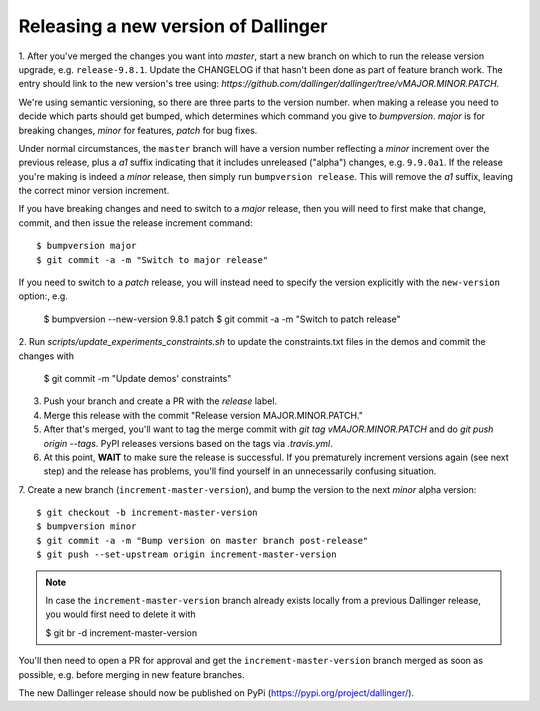 Releasing a new version of Dallinger
====================================

1. After you've merged the changes you want into `master`, start a new branch on
which to run the release version upgrade, e.g. ``release-9.8.1``. Update the CHANGELOG if that hasn't
been done as part of feature branch work. The entry should link to the new version's
tree using: `https://github.com/dallinger/dallinger/tree/vMAJOR.MINOR.PATCH.`

We're using semantic versioning, so there are three parts to the version number.
when making a release you need to decide which parts should get bumped, which determines
which command you give to `bumpversion`. `major` is for breaking changes, `minor` for features,
`patch` for bug fixes.

Under normal circumstances, the ``master`` branch will have a version number
reflecting a `minor` increment over the previous release, plus a `a1` suffix
indicating that it includes unreleased ("alpha") changes, e.g. ``9.9.0a1``. If the release you're
making is indeed a `minor` release, then simply run ``bumpversion release``.
This will remove the `a1` suffix, leaving the correct minor version increment.

If you have breaking changes and need to switch to a `major` release, then you
will need to first make that change, commit, and then issue the release increment
command::

    $ bumpversion major
    $ git commit -a -m "Switch to major release"

If you need to switch to a `patch` release, you will instead need to
specify the version explicitly with the ``new-version`` option:, e.g.

    $ bumpversion --new-version 9.8.1 patch
    $ git commit -a -m "Switch to patch release"

2. Run `scripts/update_experiments_constraints.sh` to update the constraints.txt
files in the demos and commit the changes with

    $ git commit -m "Update demos' constraints"

3.  Push your branch and create a PR with the `release` label.

4. Merge this release with the commit "Release version MAJOR.MINOR.PATCH."

5. After that's merged, you'll want to tag the merge commit with `git tag vMAJOR.MINOR.PATCH` and do `git push origin --tags`. PyPI releases versions based on the tags via `.travis.yml`.

6. At this point, **WAIT** to make sure the release is successful. If you prematurely
   increment versions again (see next step) and the release has problems, you'll
   find yourself in an unnecessarily confusing situation.

7. Create a new branch (``increment-master-version``), and bump the
version to the next `minor` alpha version::

    $ git checkout -b increment-master-version
    $ bumpversion minor
    $ git commit -a -m "Bump version on master branch post-release"
    $ git push --set-upstream origin increment-master-version

.. note::

    In case the ``increment-master-version`` branch already exists locally from a previous Dallinger release, you would first need to delete it with

    $ git br -d increment-master-version

You'll then need to open a PR for approval and get the ``increment-master-version`` branch merged as soon as possible, e.g. before merging in new feature branches.

The new Dallinger release should now be published on PyPi (https://pypi.org/project/dallinger/).
